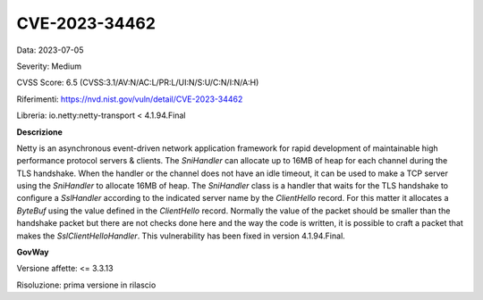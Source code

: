 .. _vulnerabilityManagement_securityAdvisory_2023_CVE-2023-34462:

CVE-2023-34462
~~~~~~~~~~~~~~~~~~~~~~~~~~~~~~~~~~~~~~~~~~~~~~~

Data: 2023-07-05

Severity: Medium

CVSS Score:  6.5 (CVSS:3.1/AV:N/AC:L/PR:L/UI:N/S:U/C:N/I:N/A:H)

Riferimenti: `https://nvd.nist.gov/vuln/detail/CVE-2023-34462 <https://nvd.nist.gov/vuln/detail/CVE-2023-34462>`_

Libreria: io.netty:netty-transport < 4.1.94.Final

**Descrizione**

Netty is an asynchronous event-driven network application framework for rapid development of maintainable high performance protocol servers & clients. The `SniHandler` can allocate up to 16MB of heap for each channel during the TLS handshake. When the handler or the channel does not have an idle timeout, it can be used to make a TCP server using the `SniHandler` to allocate 16MB of heap. The `SniHandler` class is a handler that waits for the TLS handshake to configure a `SslHandler` according to the indicated server name by the `ClientHello` record. For this matter it allocates a `ByteBuf` using the value defined in the `ClientHello` record. Normally the value of the packet should be smaller than the handshake packet but there are not checks done here and the way the code is written, it is possible to craft a packet that makes the `SslClientHelloHandler`. This vulnerability has been fixed in version 4.1.94.Final.

**GovWay**

Versione affette: <= 3.3.13

Risoluzione: prima versione in rilascio



